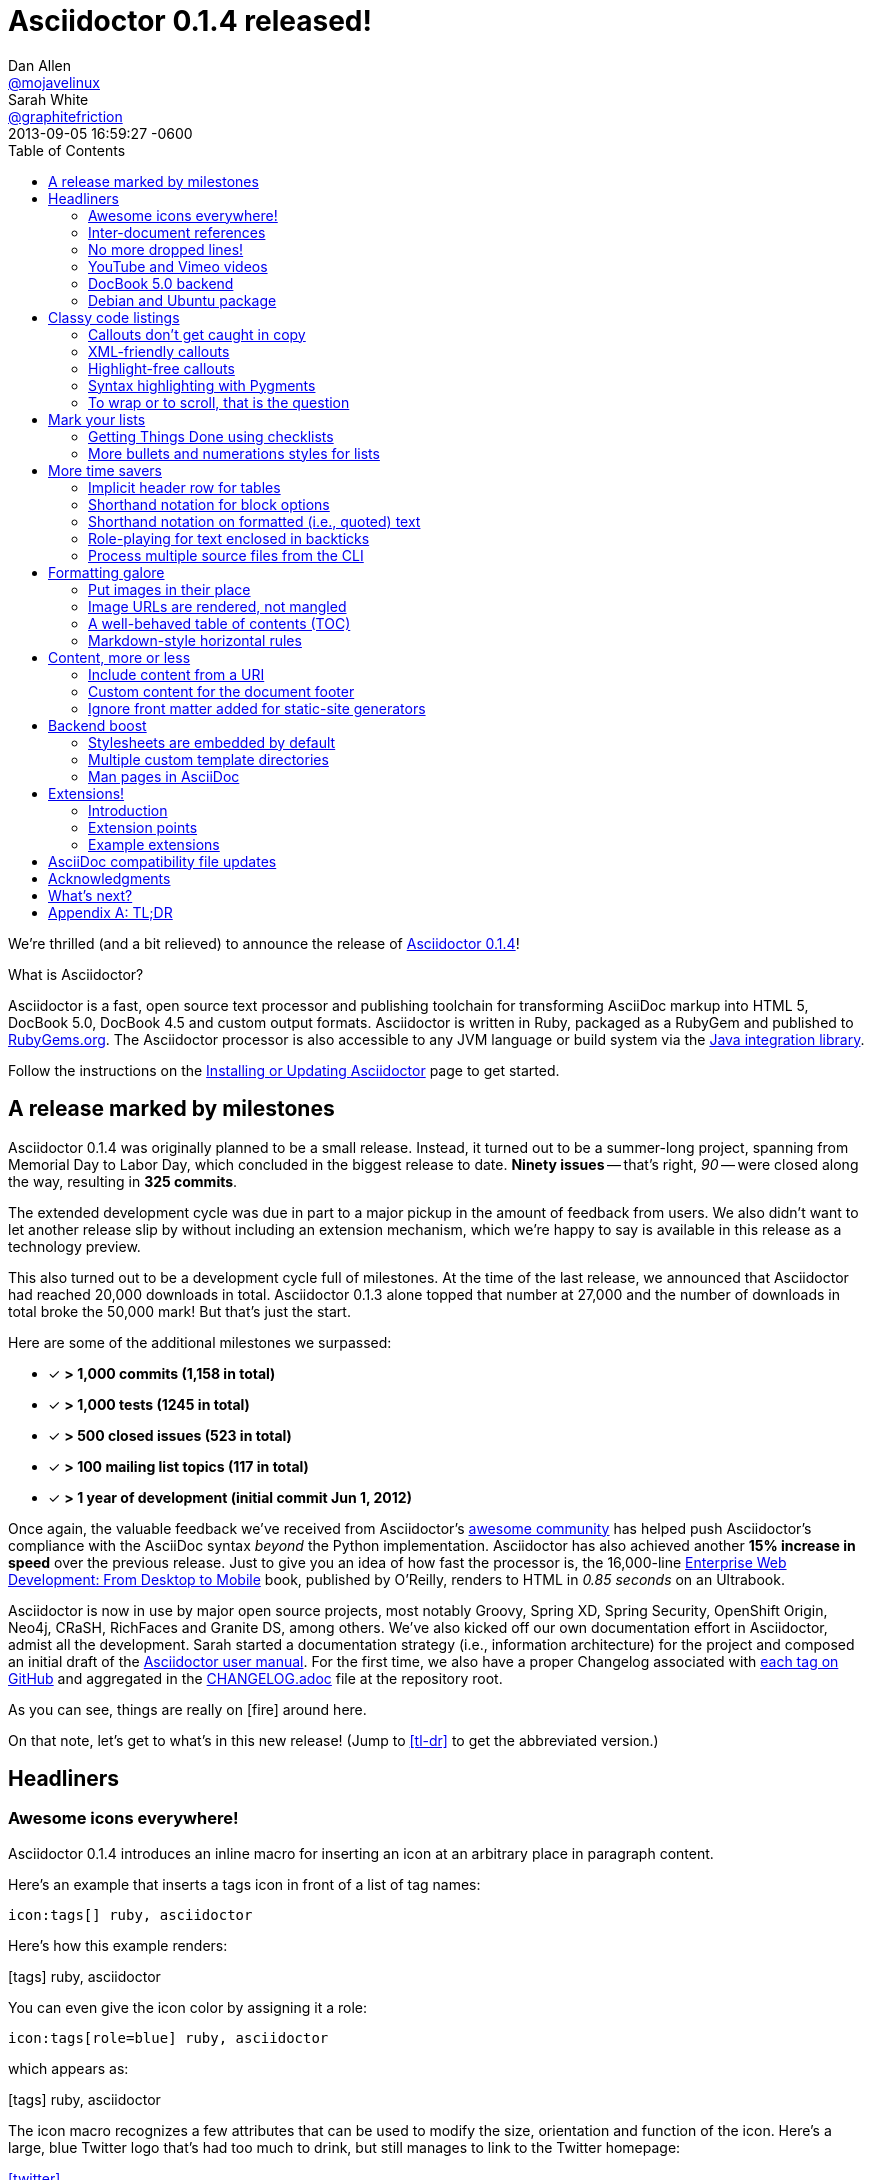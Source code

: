 = Asciidoctor 0.1.4 released!
Dan Allen <https://github.com/mojavelinux[@mojavelinux]>; Sarah White <https://github.com/graphitefriction[@graphitefriction]>
2013-09-05
:revdate: 2013-09-05 16:59:27 -0600
:awestruct-tags: [release]
:linkattrs:
:language: asciidoc
:table-caption!:
:ast: &ast;
:y: icon:check-sign[role="green"]
:n:
// refs
:changelog-ref: https://raw.githubusercontent.com/asciidoctor/asciidoctor/master/CHANGELOG.adoc
:gem-ref: http://rubygems.org/gems/asciidoctor
:gh-ref: https://github.com
:install-ref: link:/docs/install-toolchain/#installing-the-asciidoctor-rubygem
:issue-ref: https://github.com/asciidoctor/asciidoctor/issues
:java-int-ref: link:/docs/install-and-use-asciidoctor-java-integration
:usermanual-ref: http://asciidoctor.org/docs/user-manual
:releases-ref: https://github.com/asciidoctor/asciidoctor/releases
ifdef::awestruct[]
:toc: macro
endif::awestruct[]
ifndef::awestruct[]
:toc: left
:idprefix:
:idseparator: -
:sectanchors:
:icons: font
endif::awestruct[]

We're thrilled (and a bit relieved) to announce the release of {gem-ref}[Asciidoctor 0.1.4]!

.What is Asciidoctor?
****
Asciidoctor is a fast, open source text processor and publishing toolchain for transforming AsciiDoc markup into HTML 5, DocBook 5.0, DocBook 4.5 and custom output formats.
Asciidoctor is written in Ruby, packaged as a RubyGem and published to {gem-ref}[RubyGems.org].
The Asciidoctor processor is also accessible to any JVM language or build system via the {java-int-ref}[Java integration library].

Follow the instructions on the {install-ref}[Installing or Updating Asciidoctor] page to get started.
****

== A release marked by milestones

Asciidoctor 0.1.4 was originally planned to be a small release.
Instead, it turned out to be a summer-long project, spanning from Memorial Day to Labor Day, which concluded in the biggest release to date.
*Ninety issues* -- that's right, _90_ -- were closed along the way, resulting in *325 commits*.

The extended development cycle was due in part to a major pickup in the amount of feedback from users.
We also didn't want to let another release slip by without including an extension mechanism, which we're happy to say is available in this release as a technology preview.

This also turned out to be a development cycle full of milestones.
At the time of the last release, we announced that Asciidoctor had reached 20,000 downloads in total.
Asciidoctor 0.1.3 alone topped that number at 27,000 and the number of downloads in total broke the 50,000 mark!
But that's just the start.

Here are some of the additional milestones we surpassed:

[.green]
* [x] *> 1,000 commits (1,158 in total)*
* [x] *> 1,000 tests (1245 in total)*
* [x] *> 500 closed issues (523 in total)*
* [x] *> 100 mailing list topics (117 in total)*
* [x] *> 1 year of development (initial commit Jun 1, 2012)*

Once again, the valuable feedback we've received from Asciidoctor's <<acknowledgments,awesome community>> has helped push Asciidoctor's compliance with the AsciiDoc syntax _beyond_ the Python implementation.
Asciidoctor has also achieved another *15% increase in speed* over the previous release.
Just to give you an idea of how fast the processor is, the 16,000-line http://enterprisewebbook.com[Enterprise Web Development: From Desktop to Mobile, window="_blank"] book, published by O'Reilly, renders to HTML in __0.85 seconds__ on an Ultrabook.

Asciidoctor is now in use by major open source projects, most notably Groovy, Spring XD, Spring Security, OpenShift Origin, Neo4j, CRaSH, RichFaces and Granite DS, among others.
We've also kicked off our own documentation effort in Asciidoctor, admist all the development.
Sarah started a documentation strategy (i.e., information architecture) for the project and composed an initial draft of the {usermanual-ref}[Asciidoctor user manual].
For the first time, we also have a proper Changelog associated with {releases-ref}[each tag on GitHub] and aggregated in the {changelog-ref}[CHANGELOG.adoc] file at the repository root.

As you can see, things are really on icon:fire[role=red] around here.

On that note, let's get to what's in this new release!
(Jump to <<tl-dr>> to get the abbreviated version.)

toc::[levels=1]

== Headliners

=== Awesome icons everywhere!

Asciidoctor 0.1.4 introduces an inline macro for inserting an icon at an arbitrary place in paragraph content.

Here's an example that inserts a tags icon in front of a list of tag names:

```
icon:tags[] ruby, asciidoctor
```

Here's how this example renders:

icon:tags[] ruby, asciidoctor

You can even give the icon color by assigning it a role:

```
icon:tags[role=blue] ruby, asciidoctor
```

which appears as:

icon:tags[role=blue] ruby, asciidoctor

The icon macro recognizes a few attributes that can be used to modify the size, orientation and function of the icon.
Here's a large, blue Twitter logo that's had too much to drink, but still manages to link to the Twitter homepage:

icon:twitter[4x, flip=vertical, link=http://twitter.com]

created from:

```
icon:twitter[4x, flip=vertical, link=http://twitter.com]
```

At the moment, the name of the icon is resolved from the http://fortawesome.github.io/Font-Awesome[Font Awesome] icon set.
You can see the possible icon name options on the http://fortawesome.github.io/Font-Awesome/icons[icons page].
Support for other icon sets is being discussed in issue {issue-ref}/539[#539].

If you aren't using the font-based icons, Asciidoctor looks for the images on disk in the +iconsdir+ directory.

_Resolves issue {issue-ref}/529[#529]._

Additional improvements::

* Asciidoctor now uses Font Awesome 3.2.1 (loaded from cdnjs.com) ({issue-ref}/451/[#451])

=== Inter-document references

In AsciiDoc, the xref inline macro is used to create a cross-reference (i.e., link) from one section to another.
Asciidoctor 0.1.4 extends this functionality by allowing a link to be made to a section in another AsciiDoc document.
This eliminates the need to use direct links between documents (e.g., HTML links) that couple the document to a single backend.
The cross-reference also captures the intent to establish a reference between related documents.

Here's how an xref is normally defined in AsciiDoc:

```
Refer to <<section-b>> for more information.
```

This xref creates a link to a section with the id _section-b_.

Let's assume the xref is defined in the document [file]_document-a.adoc_.
If the target section is in a separate document, [file]_document-b.adoc_, the author may be tempted to write:

```
Refer to link:document-b.html#section-b[Section B] for more information.
```

However, this link is coupled to HTML output.
What's worse, if [file]_document-b.adoc_ is included in the same master as [file]_document-a.adoc_, then the link will refer to a document that doesn't even exist!

These problems can be alleviated by using an inter-document xref:

```
Refer to <<document-b.adoc#section-b,Section B>> for more information.

See you when you get back from <<document-b#section-b,Section B>>!
```

The id of the target is now placed behind a hash symbol (+#+).
Preceding the hash is the name of the reference document (the file extension is optional).
We also assigned a label to the reference since Asciidoctor cannot (yet) resolve the section title in a separate document.

When Asciidoctor generates the link for this xref, it first checks to see if [file]_document-b.adoc_ is included in the same master as [file]_document-a.doc_.
If not, it will generate a link to [file]_document-b.html_, intelligently substituting the original file extension with the file extension of the output file.

```html
<a href="document-b.html#section-b">Section B</a>
```

If [file]_document-b.adoc_ is included in the same master as [file]_document-a.doc_, then the document will be dropped in the link target and look like the output of a normal xref:

```html
<a href="#section-b">Section B</a>
```

Now you can create inter-document references without the headache.

_Resolves issue {issue-ref}/417[#417]._

=== No more dropped lines!

By default, the original AsciiDoc processor drops the entire line if it contains a reference to a missing attribute (e.g., +\{bogus}+).
This "feature" was added to the Python implementation for use in creating custom backends, which are written using the AsciiDoc syntax.

This behavior is not needed in Asciidoctor since its templates are composed in a dedicated template language (e.g., ERB, Haml, Slim, etc).
But the main issue with this behavior is that it's frustrating to the author, editor or reader.
To them, it's not immediately apparent when a line goes missing.
Discovering its absence often requires a full (and tedious) read-through of the document or section.

Asciidoctor 0.1.4 introduces two attributes to alleviate this inconvenience: +attribute-missing+ and +attribute-undefined+.

==== attribute-missing

The attribute +attribute-missing+ controls how missing references are handled.
By default, missing references are left intact so it's clear to the author when one hasn't been satisfied since, likely, the intent is for it to be replaced.

This attribute has three possible values:

+skip+:: leave the reference in place (default setting)
+drop+:: drop the reference, but not the line
+drop-line+:: drop the line on which the reference occurs (compliant behavior)

Consider the following line of AsciiDoc:

```
Hello, {name}!
```

Here's how the line is handled in each case, assuming the +name+ attribute is not defined:

[horizontal]
+skip+:: Hello, \{name}!
+drop+:: Hello, !
+drop-line+:: {empty}

==== attribute-undefined

The attribute +attribute-undefined+ controls how expressions that undefine an attribute are handled (e.g., `{set:name!}`).
By default, the line is dropped since the expression is a statement, not content.
It's reasonable to stick with the compliant behavior in this case since such an expression is not intended to produce content.

TIP: We recommend putting any statement that undefines an attribute on a line by itself.

_Resolves issue {issue-ref}/523[#523]._

=== YouTube and Vimeo videos

The +video::[]+ macro now supports videos from external video hosting services like YouTube and Vimeo.
To use this feature, put the video ID in the macro target and the name of the hosting service in the first positional attribute.
Asciidoctor will put the two together and generate the correct embed code to insert the video in the HTML output.

Here's an example that embeds a YouTube video:

```
video::rPQoq7ThGAU[youtube, 640, 360]
```

and one that embeds a Vimeo video:

```
video::67480300[vimeo, 400, 300]
```

You can control the video settings using additional attributes and options on the macro.
For instance, you can offset the start time of playback using the +start+ attribute and enable autoplay using the +autoplay+ option.

```
video::rPQoq7ThGAU[youtube, 640, 360, start=60, options=autoplay]
```

_Resolves issue {issue-ref}/587[#587]._

=== DocBook 5.0 backend

In addition to DocBook 4.5, Asciidoctor 0.1.4 can produce DocBook 5.0 output, which is handled by the +docbook5+ backend.

The output from the +docbook5+ backend only differs marginally from the +docbook45+, just enough to make it compliant with the DocBook 5.0 specification.
A summary of the differences are as follows:

* XSD declarations are used on the document root instead of a DTD
* +<info>+ elements for document info instead of +<articleinfo>+ and +<bookinfo>+
* elements that hold the author's name are wrapped in a +<personname>+ element
* the id for an element is defined using an +xml:id+ attribute
* +<link>+ is used for links instead of +<ulink>+
* the URL for a link is defined using the +xlink:href+ attribute

Refer to http://www.docbook.org/tdg5/en/html/ch01.html#introduction-whats-new[What's new in DocBook v5.0?] for more details about how DocBook 5.0 differs from DocBook 4.5.

To use the DocBook 5.0 backend, set the backend to +docbook5+, as shown in this example:

 $ asciidoctor -b docbook5 sample.adoc

Here's a sample DocBook 5.0 document generated by this backend:

```xml
<?xml version="1.0" encoding="UTF-8"?>
<article xmlns="http://docbook.org/ns/docbook"
    xmlns:xlink="http://www.w3.org/1999/xlink" version="5.0" xml:lang="en">
  <info>
    <title>Hello, AsciiDoc!</title>
    <date>2013-09-03</date>
    <author>
      <personname>
        <firstname>Doc</firstname>
        <surname>Writer</surname>
      </personname>
      <email>doc@example.com</email>
    </author>
    <authorinitials>DW</authorinitials>
  </info>
  <simpara>
    An introduction to <link xlink:href="http://asciidoc.org">AsciiDoc</link>.
  </simpara>
  <section xml:id="_first_section">
    <title>First Section</title>
    <itemizedlist>
      <listitem>
        <simpara>item 1</simpara>
      </listitem>
      <listitem>
        <simpara>item 2</simpara>
      </listitem>
    </itemizedlist>
  </section>
</article>
```

_Resolves issue {issue-ref}/411[#411]._

Additional improvements::

* The +xmlns+ attribute is now added to the root DocBook element by default.
Set the attribute +noxmlns+ to disable this feature.

=== Debian and Ubuntu package

Joining the Fedora package, Asciidoctor is now packaged for Debian and Ubuntu thanks to {gh-ref}/avtobiff[Per Andersson]!
'nuff said!

You can install Asciidoctor on Debian or Ubuntu using:

 $ sudo apt-get install asciidoctor

NOTE: Currently, packages are only available for Asciidoctor 0.1.3.
Updated packages for Asciidoctor 0.1.4 should become available within a few weeks following this release.

_Resolves issue {issue-ref}/216[#216]._

== Classy code listings

We know code is important to you.
It's important to us too.
That's why we made some sweet refinements to code listings in this release.

=== Callouts don't get caught in copy

Previously, when a reader selected and copied source code containing callouts from an HTML page generated by Asciidoctor, the callout numbers would get caught up in the copy.
Those extra characters can cause compile or runtime errors at the spot where the reader pastes the code.
Readers shouldn't be surprised in this way or have to understand why extra characters end up in the clipboard.
*Copy and paste should just work.*

In this release, we used some CSS ninja moves to prevent the callouts from getting caught up in the copy.
No matter how hard the reader tries, those callouts just won't get selected.
(The same is true for line numbers as well).

On the other side of the coin, you don't want the callout annotations to mess up your code either.
We can't play fancy CSS games in raw source code, but we can leverage line comments!
You can now tuck your callouts neatly behind line comments.
Asciidoctor will recognize the line comment characters in front of a callout number--optionally offset by a space--and remove them when rendering the document.

Here are the line comments that are supported:

```
----
line of code  // \<1>
line of code   # \<2>
line of code  ;; \<3>
----
<1> A callout behind a line comment for JavaScript, Java, and C-style languages.
<2> A callout behind a line comment for Ruby, Python, Perl, etc.
<3> A callout behind a line comment for Clojure and Lisp-style languages.
```

Here's how the commented callouts look when rendered:

----
line of code  // <1>
line of code  # <2>
line of code  ;; <3>
----
<1> A callout behind a line comment for JavaScript, Java, and C-style languages.
<2> A callout behind a line comment for Ruby, Python, Perl, etc.
<3> A callout behind a line comment for Clojure and Lisp-style languages.

Notice the line comment characters are gone!
Now select the lines.
As you can see, the callouts are left behind.

We want callouts to be an aid, not a pain.

WARNING: Asciidoctor requires that callouts be placed at the end of the line.

_Resolves issue {issue-ref}/478[#478]._

Speaking of pain, what about callouts in XML?
Read on to find out.

=== XML-friendly callouts

XML doesn't have line comments, so our ``tuck the callout behind a line comment'' trick doesn't work here.
We played around with the syntax and came up with something we think works and looks pretty clean.
We just stretched out the angled brackets around the callout number and turned it into an XML comment:

`<1>` => `<!--1-->`

Here's how the XML-friendly callout appears in a listing:

```
[source,xml]
----
<section>
  <title>Section Title</title>  \<!--1-->
</section>
----
<1> The section title is required.
```

Here's how the callout looks when rendered:

[source,xml]
----
<section>
  <title>Section Title</title>  <!--1-->
</section>
----
<1> The section title is required.

Again, notice the comment is gone and the callout number cannot be selected.

TIP: This syntax also works for callouts in HTML listings.

_Resolves issue {issue-ref}/582[#582]._

A macro definition for XML-friendly callouts is included in the AsciiDoc compatibility file so they can be recognized by the +asciidoc+ command as well.

Thanks to these enhancements, both the reader and developer can copy and paste source code containing callouts without having to worry about error-causing hitchhikers.
But, our tricks with callouts aren't over quite yet.

=== Highlight-free callouts

We had reports that callouts weren't getting replaced in some cases when using the CodeRay source highlighter (e.g., +source-highlighter=coderay+).

It turns out, the problem is that the very presence of callouts in the code, whether behind line comments or not, causes them to get caught in the highlighting and mangled.
The trick here is to pull the callouts out of the source code before highlighting, then restore them afterward.
That way, the source highlighter never sees them, and we can be sure that they end up where they're supposed to be, unmangled.

There's nothing you need to change to take advantage of this improvement.
This feature works when using CodeRay or Pygments (i.e., the "server-side" source highlighters).

_Resolves issue {issue-ref}/534[#534]._

""
Wait, did you say Pygments?
""

That's right.
Asciidoctor can use Pygments to highlight source code!

=== Syntax highlighting with Pygments

The most popular source code highlighter in the AsciiDoc world--perhaps the whole world--is http://pygments.org[Pygments].
Until now, Asciidoctor only integrated with CodeRay for "server-side" source highlighting, mostly because it's also written in Ruby.

Thanks to the awesome folks at GitHub, Pygments has a nice Ruby wrapper library named https://github.com/tmm1/pygments.rb[pygments.rb] that makes integrating with it a cinch.

In order to use Pygments with Asciidoctor, you need to install Pygments (and Python, if you don't have it yet).
Run something like:

 $ "`\which apt-get || \which yum || \which brew`" install python-pygments

You then need to install the pygments.rb RubyGem.

 $ gem install pygments.rb

To activate Pygments in Asciidoctor, assign the value +pygments+ to the +source-highlighter+ attribute in your document's header.

```
:source-highlighter: pygments
```

Voila!
Your code now has ``pygments''.

[comment, Sarah]
> We may also need to ship a default stylesheet to be embedded or copied to the output directory.
Was this done?

[comment.reply, Dan]
yes, we use the one from Pygments.
I did some tweaking to get it looking reasonable by default, but the other themes choices for Pygments are as ugly as sin, so eventually we'll want to provide our own.

_Resolves issue {issue-ref}/538[#538]._

Additional improvements::

* The default CodeRay theme has been updated so it matches better with the default Asciidoctor styles.
* Syntax highlighting is no longer disabled if the +subs+ attribute is used on a source listing (as long as _specialcharacters_ is in the subs list).

=== To wrap or to scroll, that is the question

Previously, the Asciidoctor stylesheet was configured to prevent line wrapping (e.g., +white-space: pre-wrap; word-wrap: normal+) in listing and literal blocks.
This behavior isn't always desirable because it causes the browser window to scroll if the content overflows the width of the page.
For many, this horizontal scrolling is considered a greater readability problem than line wrapping.

Since there are two camps on how to handle overflow text, neither choice would please both audiences.
For that reason, we've made this behavior configurable in Asciidoctor 0.1.4.

The default Asciidoctor stylesheet now wraps long lines in listing and literal blocks by applying the CSS +white-space: pre-wrap+ and +word-wrap: break-word+.
The lines are wrapped at word boundaries, similar to how most text editors wrap lines.

There are two ways to prevent lines from wrapping so that horizontal scrolling is used instead:

* set the +nowrap+ option on the block
* unset the +prewrap+ document attribute

You can use the +nowrap+ option on literal or listing blocks to prevent lines from being wrapped in the HTML:

[source, java, options="nowrap"]
----
public class ApplicationConfigurationProvider extends HttpConfigurationProvider
{
   @Override
   public Configuration getConfiguration(ServletContext context)
   {
      return ConfigurationBuilder.begin()
               .addRule()
               .when(Direction.isInbound().and(Path.matches("/{path}")))
               .perform(Log.message(Level.INFO, "Client requested path: {path}"))
               .where("path").matches(".*");
   }
}
----

When the +nowrap+ option is used, the +nowrap+ class is added to the +<pre>+ element.
This style class changes the CSS to +white-space: pre+ and +word-wrap: normal+.

To apply the +nowrap+ option globally, unset the +prewrap+ attribute on the document.

```
:prewrap!:
```

When the +prewrap+ attribute is unset, the +nowrap+ class is added to any +<pre>+ element, even when the +nowrap+ option is absent on the block.

Now, you can use the line wrapping strategy that works best for you and your readers.

_Resolves issue {issue-ref}/303[#303]._

== Mark your lists

Lists are everywhere.
Let's put them to work.

=== Getting Things Done using checklists

List items can now be marked as complete using checklists.
If you use Asciidoctor to track the completion of tasks, get ready to start checking off those tasks!

Checklists (i.e., task lists) are unordered lists that have items marked as checked (+[*]+ or +[x]+) or unchecked (+[ ]+).
Here's an example:

.Checklist

```
- [*] checked
- [x] also checked
- [ ] not checked
-     normal list item
```

When checklists are rendered to HTML, the checkbox markup is transformed into an HTML checkbox with the appropriate checked state.
For more details, check out the checklist section in the {usermanual-ref}[user manual].

If you enable font-based icons (i.e., +-a icons=font+), the checkbox markup is rendered using a font-based icon!
Here's how that looks:

- [*] checked
- [x] also checked
- [ ] not checked
-     normal list item

Snazzy!

_Resolves issue {issue-ref}/200[#200]._

=== More bullets and numerations styles for lists

Asciidoctor 0.1.4 offers additional bullet and numbering styles for lists.
The list marker (bullet or numeration style) is set using the list's block style.

Asciidoctor now recognizes all the unordered list bullets available in HTML and DocBook.

The unordered list marker can be set using any of the following block styles:

* +square+
* +circle+
* +disc+
* +none+ or +no-bullet+ (indented, but no bullets)
* +unstyled+ (no indentation or bullets) (HTML only)
* +inline+ (as paragraph, no bullets) (HTML only)

NOTE: These styles are supported by the default Asciidoctor stylesheet.

When present, the style name is assigned to the unordered list element as follows:

For HTML:: the style name is assigned to the +class+ attribute on the +<ul>+ element.
For DocBook:: the style name is assigned to the +mark+ attribute on the +<itemizedlist>+ element.

Here's how you create an unordered list marked with square bullets:

```
[square]
* one
* two
* three
```

For ordered lists, Asciidoctor now supports the lowergreek and decimal-leading-zero numeration styles in addition to the existing options.

CAUTION: These two new styles are only supported in the HTML backend (DocBook doesn't recognize these options).

Here are a few examples showing various numeration styles as defined by the block style shown in the header row:

|===
|[arabic]{ast} |[decimal] |[loweralpha] |[lowergreek]

a|
. one
. two
. three

a|
[decimal]
. one
. two
. three

a|
[loweralpha]
. one
. two
. three

a|
[lowergreek]
. one
. two
. three
|===

{ast} Default numeration if block style is not specified

TIP: Custom numeration styles can be implemented using a custom role.
Define a new class selector (e.g., +.custom+) in your stylesheet that sets the +list-style-type+ property to the value of your choice.
Then, assign the name of that class as a role (e.g., +[.custom]+) on any list to which you want that numeration applied.

For more information about bullets and numerations, consult the {usermanual-ref}[user manual].

_Resolves issues {issue-ref}/364[#364], {issue-ref}/472[#472] and {issue-ref}/620[#620]._

Additional improvements::

* When the role shorthand (e.g., +[.custom]+) is used on an ordered list, the default numeration style is no longer dropped.

== More time savers

=== Implicit header row for tables

After adding link:/news/2013/05/31/asciidoctor-0-1-3-released/#shorthand-notation-for-setting-code-csv-code-and-code-dsv-code-table-formats[shorthand notation] in Asciidoctor 0.1.3 for specifying the table format (e.g., +,===+, +;===+), it seemed tedious to still have to use a block attribute line to enable the header row (e.g, +[options="header"]+).

It's now possible to enable the header row implicitly just by following a few conventions.
Here are the conventions introduced in Asciidoctor 0.1.4 to determine if the first row should be a header row:

. The first line of content inside the table block delimiters is not empty.
. The second line of content inside the table block delimiters is empty.
. The +options+ attribute has not been specified in the block attributes.

If all of these rules hold, the first row of the table is treated as a header row.
Building on existing conventions, if the +cols+ attribute has not been specified, the number of columns in the table is set to the number of columns in the first row (i.e., the header row).

Here's an example of a table that has an implicit header row:

```
|===
|A |B |C <1>

|A-1
|B-2
|C-3

|A-2| B-2| C-2

|A-3
|B-3
|C-3
|===
```
<1> Satisfies the convention for a header row.

Here's how it looks when rendered:

|===
|A |B |C

|A-1
|B-1
|C-1

|A-2 |B-2 |C-2

|A-3
|B-3
|C-3
|===

CAUTION: You can arrange the cells in the remaining rows however you want.
Note, however, that we're considering using a similar convention for enabling the footer in the future.
Thus, if you rely on this convention to enable the header row, it's advised that you not put all the cells in the last row on the same line unless you intend on making it the footer row.

_Resolves issue {issue-ref}/387[#387]._

=== Shorthand notation for block options

In traditional AsciiDoc syntax, block options are specified using the +options+ attribute in the block's attribute list.
Asciidoctor 0.1.4 allows options to be specified using a block shorthand notation, in which the option name is prefixed with a percent sign (+%+).

Consider the following table block with three options:

.Block options using traditional AsciiDoc syntax

```
[options="header,footer,autowidth"]
|===
|Cell A |Cell B
|===
```

Here's how the options are written using the shorthand notation (+%+):

.Block options using Asciidoctor shorthand notation

```
[%header%footer%autowidth]
|===
|Cell A |Cell B
|===
```

Let's consider the options when combined with other shorthand notations.

.Traditional AsciiDoc syntax

```
[horizontal, role="properties", options="step"]
property 1:: does stuff
property 2:: does different stuff
```

.Asciidoctor shorthand notation

```
[horizontal.properties%step]
property 1:: does stuff
property 2:: does different stuff
```

_Resolves issue {issue-ref}/481[#481]._

=== Shorthand notation on formatted (i.e., quoted) text

The shorthand notation introduced on blocks in Asciidoctor 0.1.3 can now be used on inline formatted (i.e., quoted) text as well.

Here's an example of an inline anchor and formatted text that has two roles:

.Traditional AsciiDoc syntax

```
[[free_the_world]][big goal]_free the world_
```

.Asciidoctor shorthand notation

```
[#free_the_world.big.goal]_free the world_
```

NOTE: Since quoted text doesn't have an id, the +id+ attribute is converted to an anchor that precedes the text.

In the HTML backend, this syntax becomes:

```html
<a id="free_the_world"><em class="big goal">free the world</em>
```

In the DocBook backend, it becomes:

```xml
<anchor id="free_the_world" xreflabel="free the world"/><emphasis><phrase
role="big goal">free the world</phrase></emphasis>
```

_Resolves issue {issue-ref}/517[#517]._

[comment, Sarah]
> The open question is where to put this shorthand in inline macros.
> Putting it within the square brackets already present makes the most sense, but the attribute position is not as clear cut as it was with delimited blocks.
> That may need to be addressed in a separate issue.
QUESTION: Was this issue addressed?

[comment, Dan]
yes, I proposed a solution in https://github.com/asciidoctor/asciidoctor/issues/567

Additional improvements::

* The attribute list preceding formatted text can be escaped using a backslash (e.g., `\[role]*bold*`).
In this case, the text will still be formatted, but the attribute list will be unescaped and output verbatim. ({issue-ref}/421[#421])

=== Role-playing for text enclosed in backticks

To align with other formatted (i.e., quoted) text in AsciiDoc, roles can now be assigned to text enclosed in backticks.

Given:

```
[rolename]`escaped monospace text`
```

the following HTML is produced:

```html
<code class="rolename">escaped monospace text</code>
```

Using the new shorthand notation in Asciidoctor 0.1.4, an id (i.e., anchor) can also be specified:

```
[#idname.rolename]`escaped monospace text`
```

which produces:

```html
<a id="idname"></a><code class="rolename">escaped monospace text</code> 
```
 
Keep in mind that text enclosed in backticks is not subject to other inline substitutions, but rather passed through as is.

_Resolves issue {issue-ref}/419[#419]._

=== Process multiple source files from the CLI

The Asciidoctor CLI (i.e., the +asciidoctor+ command) is no longer single-minded!
You can pass multiple source files (or a file name pattern) to the Asciidoctor CLI and it will process all the files in turn.

Let's assume there are two AsciiDoc files in your directory, [file]#a.adoc# and [file]#b.adoc#.
When you enter the following command in your terminal:

 $ asciidoctor a.adoc b.adoc

Asciidoctor will process both files, transforming [file]#a.adoc# to [file]#a.html# and [file]#b.adoc# to [file]#b.html#.

To save you some typing, you can use the glob operator (+*+) to match both files using a single argument:

 $ asciidoctor *.adoc

The shell will expand the previous command to the one you typed earlier:

 $ asciidoctor a.adoc b.adoc

You can also render all the AsciiDoc files in immediate subfolders using the double glob operator (+**+) in place of the directory name:

 $ asciidoctor **/*.adoc

To match all files in the current directory and immediate subfolders, use both glob patterns:

 $ asciidoctor *.adoc **/*.adoc

If the file name argument is quoted, the shell will not expand it:

 $ asciidoctor '*.adoc'

This time, the text +*.adoc+ gets passed directly to Asciidoctor instead of being expanded to [file]#a.adoc# and [file]#b.adoc#.
In this case, Asciidoctor handles the glob matching internally in the same way the shell does (when the file name is not in quotes)--with one exception.
Asciidoctor can match files in the current directory and subfolders at any depth using a single glob pattern:

 $ asciidoctor '**/*.adoc'

Now that's saving you some typing!

_Resolves issue {issue-ref}/227[#227]._

Additional improvements::

* The +asciidoctor+ command writes to the specified output file if the input is stdin. ({issue-ref}/500[#500]) +
+
For example, the following command writes to +output.html+ instead of to the console:

 $ echo "content" | asciidoctor -o output.html -

== Formatting galore

=== Put images in their place

Images are a great way to enhance the text, whether it's to illustrate an idea, show rather than tell, or just help the reader connect with the text.

Out of the box, images and text behave like oil and water.
Images don't like to share space with text.
They are kind of "pushy" about it.
That's why we tuned the controls in the image macros so you can get the images and the text to flow together.

There are two approaches you can take when positioning your images:

. Named attributes
. Roles

==== Positioning attributes

Asciidoctor already supports the +align+ attribute on block images to align the image within the block (e.g., left, right or center).
In this release, we added the +float+ named attribute to both the block and inline image macros.
This attribute pulls the image to one side of the page or the other and wraps block or inline content around it, respectively.

Here's an example of a floating block image.
The paragraphs or other blocks that follow the image will float up into the available space next to the image.
The image will also be positioned horizontally in the center of the image block.

.A block image pulled to the right and centered within the block

```
image::tiger.png[Tiger,200,200,float="right",align="center"]
```

Here's an example of a floating inline image.
The image will float into the upper-right corner of the paragraph text.

.An inline image pulled to the right of the paragraph text

```
image:linux.png[Linux,150,150,float="right"]
You can find Linux everywhere these days!
```

When you use the named attributes, CSS gets added inline (e.g., +style="float: left"+).
That's bad practice because it can make the page harder to style when you want to customize the theme.
It's far better to use CSS classes for these sorts of things, which map to roles in AsciiDoc terminology.

==== Positioning roles

Here are the examples from above, now configured to use roles that map to CSS classes in the default Asciidoctor stylesheet:

.Image macros using positioning roles

```
[.right.text-center]
image::tiger.png[Tiger,200,200]

image:linux.png[Linux,150,150,role="right"]
You can find Linux everywhere these days!
```

The following table lists all the roles available out of the box for positioning images.

.Roles for positioning images
[cols="1h,5*^"]
|===
|{empty} 2+|Float 3+|Align

|Role
|left
|right
|text-left
|text-right
|text-center

|Block Image
|{y}
|{y}
|{y}
|{y}
|{y}

|Inline Image
|{y}
|{y}
|{n}
|{n}
|{n}
|===

Merely setting the float direction on an image is not sufficient for proper positioning.
That's because, by default, no space is left between the image and the text.
To alleviate this problem, we've added sensible margins to images that use either the positioning named attributes or roles.

If you want to customize the image styles, perhaps to customize the margins, you can provide your own additions to the stylesheet (either by using your own stylesheet that builds on the default stylesheet or by adding the styles to a docinfo file).

==== Framing images

It's common to frame the image in a border to further offset it from the text.
You can style any block or inline image to appear as a thumbnail using the +thumb+ role (or +th+ for short), also in the default stylesheet.

NOTE: The +thumb+ role doesn't alter the dimensions of the image.
For that, you need to assign the image a height and width.

Here's a very common example for adding an image to a blog post.
The image floats to the right and is framed to make it stand out more from the text.

```
image:logo.png[role="related thumb right"] Here's text that will wrap around the image to the left.
```

Notice we added the +related+ role to the image.
This role isn't technically required, but it gives the image semantic meaning.

==== Controlling the float

When you start floating images, you may discover that too much content is floating around the image.
What you need is a way to clear the float.
That is provided using another role, +float-group+.

Let's assume that we've floated two images so that they are positioned next to each other and we want the next paragraph to appear below them.

```
[.left]
.Image A
image::a.png[A,240,180]

[.left]
.Image B
image::b.png[B,240,180,title="Image B"]

Text below images.
```

When this example is rendered and viewed a browser, the paragraph text appears to the right of the images.
To fix this behavior, you just need to "group" the images together in a block with self-contained floats.
Here's how it's done:

```
[.float-group]
--
[.left]
.Image A
image::a.png[A,240,180]

[.left]
.Image B
image::b.png[B,240,180]
--

Text below images.
```

This time, the text will appear below the images where we want it.

_Resolves issue {issue-ref}/460[#460]._

[comment, Dan]
NOTE: AsciiDoc does not allow positional and named attributes to be mixed in macros; it's either one or the other; the only exception is the "alt" attribute, which is hard-coded in AsciiDoc to be read from first-positional attribute

=== Image URLs are rendered, not mangled

AsciiDoc couldn't decide if it wanted to support remote images (i.e., images with a URL target) or not.
While you've always been able to use a URL for block images, both AsciiDoc and Asciidoctor were ignoring inline images with a URL target.

Even the block images would fall apart in AsciiDoc if you defined the +imagesdir+ attribute to set the location of your local images.
AsciiDoc was mangling the image URL in this case by blindly prefixing the URL with this path.
Doh!

Things were messy.
They aren't anymore.
You can now reference images served from any URL (e.g., your blog, an image hosting service, your docs server, etc.) and never have to worry about downloading the images and putting them somewhere locally.
Asciidoctor gets it right.
We've also updated the AsciiDoc compatibility file so that AsciiDoc gets it right too.

Here are a few examples of images that have a URL target:

.Block image with a URL target

```
imagesdir: ./images

image::http://inkscape.org/doc/examples/tux.svg[Tux,250,350]
```

.Inline image with a URL target

```
imagesdir: ./images

You can find image:http://inkscape.org/doc/examples/tux.svg[Linux,25,35] everywhere these days.
```

NOTE: The value of +imagesdir+ is ignored when the image target is a URI.

If you want to avoid typing the URL prefix for every image, and all the images are located on the same server, you can use the +imagesdir+ attribute to set the base URL:

.Using a URL as the base URL for images

```
:imagesdir: http://inkscape.org/doc/examples

image::tux.svg[Tux,250,350]
```

This time, the +imagesdir+ _is_ used since the image target is not a URL (the +imagesdir+ just happens to be one).

_Resolves issue {issue-ref}/470[#470]._

[comment, Dan]
There's an open question pending at the end of this issue about adding an imagesurl attribute

Additional improvements::

* Footnotes containing URLs are now parsed correctly and formatted properly when output to HTML. ({issue-ref}/506[#506])

=== A well-behaved table of contents (TOC)

The TOC in the +html5+ backend is now rendered as an unordered list instead of an ordered list.
This change was made since the automatic numbering of an ordered list isn't consistent with the numbering strategy in AsciiDoc and therefore is semantically incorrect.
This also eliminates the "double numbering of sections" problem that was occurring when the default stylesheet was absent.
Additionally, the +type="none"+ list attribute work-around can be dropped.

_Resolves issue {issue-ref}/461[#461]._

Asciidoctor now correctly numbers sections in cases when numbering is disabled for a portion of the document.
Previously, Asciidoctor would increment the section number counter in regions of the document where section numbering was disabled.
This resulted in section numbers being skipped.
Asciidoctor now freezes the counter where numbering is suppressed to prevent gaps in the numbering.

Asciidoctor was also preventing section numbering from being turned off if the document started with section numbering on.
Now, if the +-a numbered+ option is passed to Asciidoctor, it will still honor +:numbered!:+ directives in the flow of the document.

In short, section numbering now works the way it should.

_Resolves issue {issue-ref}/341[#341]._

Additional improvements::

* +toc+ and +numbered+ attributes are enabled by default in the DocBook backend. ({issue-ref}/540[#540])
* The TOC can be positioned to the right by assigning the value +right+ to the +toc-position+, +toc+ or +toc2+ attribute. ({issue-ref}/467[#467], {issue-ref}/618[#618])
* The preamble +toc+ has been updated with a panel-like styling in the default Asciidoctor stylesheet (as seen on asciidoctor.org). ({issue-ref}/507[#507])

[comment, Sarah]
TODO: Add support for toc position top and bottom in the future.

=== Markdown-style horizontal rules

Asciidoctor continues to expand support for (reasonable) Markdown syntax by recognizing Markdown horizontal rules.
The motivation here is to ease migration (both of the content and the mind).

To avoid conflicts with the syntax of AsciiDoc block delimiters, only 3 repeating characters (+-+ or +*+) are recognized.
As with Markdown, whitespace between the characters is optional.

.Recognized Markdown horizontal rule syntax

```
---

- - -

***

* * *
```

A macro definition for the Markdown horizontal rules is included in the AsciiDoc compatibility file so they can be recognized by the +asciidoc+ command as well.

_Resolves issue {issue-ref}/455[#455]._

== Content, more or less

=== Include content from a URI

The +include+ directive can now include content directly from a URI.

Here's an example that demonstrates how to include AsciiDoc content:

```
:asciidoctor-source: https://raw.githubusercontent.com/asciidoctor/asciidoctor/master

\include::{asciidoctor-source}/README.adoc[]
```

Here's another example showing how to include specific lines of a source file:

```
:asciidoctor-source: https://raw.githubusercontent.com/asciidoctor/asciidoctor/master

[source,ruby]
----
\include::{asciidoctor-source}/lib/asciidoctor/helpers.rb[lines=10..30]
----
```

Since this is a potentially dangerous feature, it's disabled if the safe mode is SECURE or greater.
Assuming the safe mode is less than SECURE, you must also set the +allow-uri-read+ attribute to permit Asciidoctor to read content from a URI.

Reading content from a URI is obviously much slower than reading it from a local file.
Asciidoctor provides a way for the content read from a URI to be cached, which is highly recommended.

To enable the built-in cache, you must:

* install the open-uri-cached gem
* set the +cache-uri+ attribute

When these two conditions are satisfied, Asciidoctor will cache content read from a URI according the to http://www.w3.org/Protocols/rfc2616/rfc2616-sec13.html[HTTP caching recommendations].

_Resolves issue {issue-ref}/445[#445]._

Additional improvements::

* The +include+ directive now resolves files relative to the current document instead of the root document.
This applies to +include+ directives used inside a file which itself has been included. ({issue-ref}/572[#572])

=== Custom content for the document footer

AsciiDoc allows you to include custom content in the header of the output document (HTML or DocBook) by supplying docinfo files.
In Asciidoctor 0.1.4, docinfo files can be used to add custom content to the footer as well.

Footer docinfo files are differentiated from header docinfo files by adding +-footer+ to the file name.
In the HTML output, the footer content is inserted inside the footer div (i.e., +<div id="footer">+).
In the DocBook output, the footer content is inserted immediately before the ending +</article>+ or +</book>+ element.

.docinfo
If you want to add content to the footer of a specific document, put the content in the file +<docname>-footer.html+ (for HTML output) or +<docname>-footer.xml+ (for DocBook output), where +<docname>+ is the name of the document without the AsciiDoc extension.
Then, set the attribute +docinfo+ in the AsciiDoc source document to enable the feature.

.docinfo1
If you want to add content to the footer of all documents in the same directory, put the content in the file +docinfo-footer.html+ (for HTML output) or +docinfo-footer.xml+ (for DocBook output).
Then, set the attribute +docinfo1+ in the AsciiDoc source document to enable the feature.

.docinfo2
If you want the document to look for either docinfo file, set the attribute +docinfo2+ in the AsciiDoc source document.

_Resolves issue {issue-ref}/486[#486]._

Additional enhancements::

* Attributes are substituted in the content of docinfo files (both header and footer). ({issue-ref}/403[#403])
* The "Last updated" line in the footer can be disabled by unassigning the attribute +last-update-label+ ({issue-ref}/407[#407])

=== Ignore front matter added for static-site generators

Many static site generators (i.e., Jekyll, Middleman, Awestruct) rely on "front matter" added to the top of the document to determine how to render the content.
Front matter typically starts on the first line of a file and is bounded by block delimiters (e.g., +---+).

Here's an example of a document that contains front matter:

```
--- <1>
layout: default <2>
--- <1>
= Document Title

content
```
<1> Front matter delimiters
<2> Front matter data

The static site generator removes these lines before passing the document to the Asciidoctor processor to be rendered.
Outside of the generator, however, these extra lines confuse the AsciiDoc processor.

If the +skip-front-matter+ attribute is set, Asciidoctor 0.1.4 will recognize the front matter and consume it before parsing the document.
Asciidoctor stores the content it removes in the +front-matter+ attribute to make it available for integrations.
Asciidoctor also removes front matter when reading include files.

TIP: Awestruct can get the information it needs directly from AsciiDoc attributes defined in the document header, eliminating the need to worry about front matter at all.

_Resolves issue {issue-ref}/502[#502]._

== Backend boost

=== Stylesheets are embedded by default

In earlier versions of Asciidoctor, we linked to the stylesheet in the HTML output by default rather than embedding it--the reverse of how AsciiDoc works.
The reason we did it this way was to keep the HTML output document lightweight.
What we found is that new users often don't discover the default stylesheet and get confused when certain features, which rely on CSS, don't work.

We'd rather have Asciidoctor ``just work'' out of the box.
It's a better experience for new users and we get to spend less time repeatedly answering the same forum post. icon:smile[alt=":)"]

That's why in Asciidoctor 0.1.4 (and going forward), stylesheets are embedded in the HTML output by default (i.e., +linkcss+ is not set).
If no stylesheet is specified, then it's the default stylesheet that gets embedded.
New users no longer have to fiddle with the +linkcss+ or +copycss+ attributes.

As it turns out, there's another benefit to switching this default.
We no longer have to rely on the +copycss+ attribute at all.
Now, if the +linkcss+ attribute is set, stylesheets are copied to the +stylesdir+ (inside the output directory) so the HTML document can find them.
If you're using the default stylesheet, you'll see [file]_asciidoctor.css_ appear in this directory.
To disable this behavior, just unset the +copycss+ attribute (i.e., +copycss!+).

CAUTION: Asciidoctor does not yet copy a user-specified stylesheet when the +linkcss+ stylesheet is set.

_Resolves issue {issue-ref}/428[#428]._

==== Auxiliary stylesheets

Asciidoctor will also embed the stylesheet that provides the theme for either the CodeRay or Pygments syntax highlighter by default.

.For CodeRay
If the +source-highlighter+ attribute is +coderay+ and the +coderay-css+ attribute is +class+, the CodeRay stylesheet is:

* _embedded_ if +linkcss+ is not set (default behavior)
* _copied_ to the file [file]_asciidoctor-coderay.css_ inside the +stylesdir+ folder within the output directory if +linkcss+ is set

.For Pygments
If the +source-highlighter+ attribute is +pygments+ and the +pygments-css+ attribute is +class+, the Pygments stylesheet is:

* _embedded_ if +linkcss+ is not set (default behavior)
* _copied_ to the file [file]_asciidoctor-pygments.css_ inside the +stylesdir+ folder within the output directory if +linkcss+ is set

_Resolves issue {issue-ref}/381[#381]._

=== Multiple custom template directories

Custom templates can now be stored in multiple directories.
That means you can build on an existing backend by copying just the templates you want to modify.
Then, simply pass both the directory holding the original templates and the directory containing your customized templates when you invoke Asciidoctor.

In the CLI, multiple template directories are specified by using the +-T+ option multiple times.

 $ asciidoctor -T /path/to/original/templates -T /path/to/modified/templates sample.adoc

In the API, multiple template directories are specified by passing an array to the +template_dirs+ option:

```ruby
Asciidoctor.render_file 'sample.adoc', :safe => :safe, :in_place => true,
    :template_dirs => ['/path/to/original/templates', '/path/to/modified/templates']
```

Hack away!

_Resolves issue {issue-ref}/437[#437]._

Additional improvements::

* The template engine option in the API (i.e., +:template_engine+) is now mapped as the +--template-engine+ (long) or +-E+ (short) option in the CLI.
This option is used for resolving the location of backend templates relative to path specified using the +--template-dir+ (long) or +-T+ (short) option. ({issue-ref}/406[#406])
* Backend templates are now cached so that they are not reloaded each time Asciidoctor is invoked in the same Ruby process.
By default, Asciidoctor uses an internal cache, though a custom cache can be passed to the API using the option +:template_cache+. ({issue-ref}/438[#438])

[comment, Sarah]
--
> The template_dir option in the API should accommodate an array of strings in addition to a string value.

1. Does the template engine stuff need to be included?

> NOTE: When multiple template directories are specified, the +template_engine+ option no longer applies (mutually exclusive). 

> As it turns out, we don't have to forbid the use of template_engine when using multiple template directories.
> Asciidoctor will just look for a folder matching the template engine in each template directory (the same logic that's applied when only one template directory is provided).

2. Does the information Alex provided need to be included in documentation somewhere and/or in this changelog?

> @lordofthejars Note that this is a change to the options.
> Asciidoctor first looks for :template_dir and, if present, wraps it in an array and assigns it to :template_dirs.
> If :template_dir is absent, Asciidoctor then looks for template_dirs and expects it to be an Array.
> The best approach in the fluent API is to allow templateDir to be specified multiple times, and also add a templateDirs method which appends to that running list.
> Then, just pass the :template_dirs to Asciidoctor.
--

[comment, Dan]
I think we can leave out this information as it's a design discussion.

=== Man pages in AsciiDoc

One of the most interesting uses of AsciiDoc is for creating man pages (short for manual pages) for Unix and Unix-like operating systems.
A man page conforms to a special document structure.
That structure is recognized by AsciiDoc, and now Asciidoctor, when the +doctype+ attribute is set to +manpage+.

When reading an AsciiDoc document using the +manpage+ doctype, Asciidoctor parses the following man page metadata:

* mantitle
* manvolnum
* manname
* manpurpose

The +mantitle+ and +manvolum+ are captured from the document title.
The +manname+ and +manpurpose+ are taken from the first section of the document, which must be a level 1 section and have content in the format +<manname> - <manpurpose>+.

Here's an example of a man page written in AsciiDoc:

```
= asciidoctor(1)
:doctype: manpage

== NAME
asciidoctor - converts AsciiDoc source files...

== SYNOPSIS
*asciidoctor* ['OPTION']... 'FILE'...
```

From this document, Asciidoctor extracts the following man page-related attributes:

[horizontal]
mantitle:: asciidoctor
manvolnum:: 1
manname:: asciidoctor
manpurpose:: converts AsciiDoc source files...

Refer to https://raw.githubusercontent.com/asciidoctor/asciidoctor/master/man/asciidoctor.adoc[the AsciiDoc source of the Asciidoctor man page] to see a complete example.
The man pages for git are also produced from AsciiDoc documents, so you can use those as another example to follow.

_Resolves issue {issue-ref}/488[#488]._

Additional improvements::

* Asciidoctor produces the same output as AsciiDoc when rendering a man page to HTML using the +html5+ backend. ({issue-ref}/489[#489])
* The https://github.com/asciidoctor/asciidoctor-backends[Asciidoctor Backends repository] hosts an early draft of a https://github.com/asciidoctor/asciidoctor-backends/tree/master/erb/manpage[manpage backend], which is now used to generate the man page for Asciidoctor.

== Extensions!

Ever since I started working on Asciidoctor, I've been eagerly awaiting the chance to work on the extensions API.
_That time has come._
I'm excited to say that extensions are available as a technology preview in Asciidoctor 0.1.4.

.Technology Preview
[WARNING]
====
The extension API should be considered *experimental* and *subject to change*.
This technology preview is intended for developers interested in playing around with it and helping to mature the design.

If you need the capabilities that extensions provide now, don't be afraid to jump on board.
Just keep in mind that you may need to rework parts of your extensions when you upgrade Asciidoctor.
====

=== Introduction

The reason I've been looking forward to bringing extensions to Asciidoctor is because they've already proven to be central to the success of AsciiDoc and the Python implementation.
Despite the success they've enjoyed, there's still _plenty_ of room for improvement.

Extensions in AsciiDoc (technically called filters) have a number of problems:

* they are challenging to write because they work at such a low-level (read as: nasty regular expressions)
* they are fragile since they rely on system commands to do anything significant
* they are hard to distribute due to the lack of integration with a formal distribution system

The goal for Asciidoctor has always been to allow extensions to be written using the full power of a programming language (whether it be Ruby, Java, Groovy or JavaScript), similar to what we've done with the backend (rendering) mechanism.
That way, you don't have to shave yaks to get the functionality you want, and you can distribute the extension using defacto-standard packaging mechanisms (like RubyGems or JARs).

=== Extension points

Here are the extension points that are available in Asciidoctor 0.1.4.

Preprocessor::
  Processes the raw source lines before they are passed to the parser.

Treeprocessor::
  Processes the [class]#Asciidoctor::Document# (AST) once parsing is complete.

Postprocessor::
  Processes the output after the document has been rendered, but before it's written to disk.

Block processor::
  Processes a block of content marked with a custom block style (i.e., `[custom]`). (similar to an AsciiDoc filter)

Block macro processor::
  Registers a custom block macro and processes it (e.g., `gist::12345[]`).

Inline macro processor::
  Registers a custom inline macro and processes it (e.g., `btn:[Save]`).

Include processor::
  Processes the `include::<filename>[]` directive.

These extensions are registered per document using a callback that feels sort of like a DSL:

```ruby
Asciidoctor::Extensions.register do |document|
  preprocessor FrontMatterPreprocessor
  treeprocessor TerminalCommandTreeprocessor
  postprocessor CustomFooterPostprocessor
  block :yell, YellBlock
  block_macro :gist, GistMacro if document.basebackend? 'html'
  inline_macro :man, ManpageMacro
end
```

You can register more than one processor of each type, though you can only have one processor per custom block or macro.
Each registered class is instantiated when the [class]#Asciidoctor::Document# is created.

NOTE: There is currently no extension point for processing a built-in block, such as a normal paragraph.
Look for that feature in a future Asciidoctor release.

For now, you need to use the Asciidoctor API (not the CLI) in order to register the extensions and invoke Asciidoctor.
Eventually, we'll be able to load extensions packaged in a RubyGem (Ruby) or JAR (Java) by scanning
the LOAD_PATH (Ruby) or classpath (Java), respectively.
We may also ship some built-in extensions that can be enabled using an attribute named +extensions+, similar to how Markdown processors work.

TIP: For those of you on the JVM, yes, you can write extensions in Java.
We've prototyped it and it works.
We're still sorting out a few technical challenges and documentation to make it completely smooth, but we'll get there.
For details, follow the discussion in issue {issue-ref}/97[#97].

_Resolves issues {issue-ref}/97[#97] and {issue-ref}/100[#100]._

I'd like to recognize the authors of the libraries I used as inspiration for Asciidoctor's extension API, most notably Middleman, Python Markdown and Kramdown.

=== Example extensions

Below are several examples of extensions and how they are registered.

==== Preprocessor example

Purpose::
  Skim off front matter from the top of the document that gets used by site generators like Jekyll and Awestruct.

.sample-with-front-matter.ad

```
---
tags: [announcement, website]
---
= Document Title

content

[subs="attributes,specialcharacters"]
.Captured front matter
....
---
{front-matter}
---
....
```

.FrontMatterPreprocessor

```ruby
require 'asciidoctor'
require 'asciidoctor/extensions'

class FrontMatterPreprocessor < Asciidoctor::Extensions::Preprocessor
  def process reader, lines
    return reader if lines.empty?
    front_matter = []
    if lines.first.chomp == '---'
      original_lines = lines.dup
      lines.shift
      while !lines.empty? && lines.first.chomp != '---'
        front_matter << lines.shift
      end

      if (first = lines.first).nil? || first.chomp != '---'
        lines = original_lines
      else
        lines.shift
        @document.attributes['front-matter'] = front_matter.join.chomp
        # advance the reader by the number of lines taken
        (front_matter.length + 2).times { reader.advance }
      end
    end
    reader
  end
end
```

.Usage

```ruby
Asciidoctor::Extensions.register do |document|
  preprocessor FrontMatterPreprocessor
end

Asciidoctor.render_file 'sample-with-front-matter.ad', :safe => :safe, :in_place => true
```

==== Treeprocessor example

Purpose::
  Detect literal blocks that contain terminal commands, strip the prompt character and style the command using CSS in such a way that the prompt character cannot be selected (as seen on help.github.com).

.sample-with-terminal-command.ad

```
 $ echo "Hello, World!"

 $ gem install asciidoctor
```

.TerminalCommandTreeprocessor

```ruby
class TerminalCommandTreeprocessor < Asciidoctor::Extensions::Treeprocessor
  def process
    process_blocks @document if @document.blocks?
  end

  def process_blocks node
    node.blocks.each_with_index do |block, i|
      if block.context == :literal && block.lines.first.start_with?('$ ')
        node.blocks[i] = convert_to_terminal_listing block
      else
        process_blocks block if block.blocks?
      end
    end
  end

  def convert_to_terminal_listing block
    attributes = block.attributes
    attributes['role'] = 'terminal'
    lines = block.lines.map do |line|
      line = block.sub_specialcharacters line.chomp
      if line.start_with? '$ '
        %(<span class="command">#{line[2..-1]}</span>)
      else
        line
      end
    end
    Asciidoctor::Block.new @document, :listing, :content_model => :verbatim, :subs => [],
        :source => lines * "\n", :attributes => attributes 
  end
end
```

.Usage

```ruby
Asciidoctor::Extensions.register do |document|
  treeprocessor TerminalCommandTreeprocessor
end

Asciidoctor.render_file 'sample-with-terminal-command.ad', :safe => :safe, :in_place => true
```

==== Postprocessor example

Purpose::
  Insert custom footer text.

.CustomFooterPostprocessor

```ruby
class CustomFooterPostprocessor < Asciidoctor::Extensions::Postprocessor
  def process output
    content = 'Copyright Acme, Inc.'
    if @document.basebackend? 'html'
      replacement = %(<div id="footer-text">\\1<br>\n#{content}\n</div>)
      output = output.sub(/<div id="footer-text">(.*?)<\/div>/m, replacement)
    elsif @document.basebackend? 'docbook'
      replacement = %(<simpara>#{content}</simpara>\n\\1)
      output = output.sub(/(<\/(?:article|book)>)/, replacement)
    end
    output
  end 
end
```

.Usage

```
Asciidoctor::Extensions.register do |document|
  postprocessor CustomFooterPostprocessor
end

Asciidoctor.render_file 'sample.ad', :safe => :safe, :in_place => true
```

==== Block processor example

Purpose::
  Register a custom block style named +yell+ that uppercases all the words and converts periods to exclamation points.

.sample-with-yell-block.ad

```
[yell]
The time is now. Get a move on.
```

.YellBlock

```ruby
require 'asciidoctor'
require 'asciidoctor/extensions'

class YellBlock < Asciidoctor::Extensions::BlockProcessor
  option :contexts, [:paragraph]
  option :content_model, :simple

  def process parent, reader, attributes
    lines = reader.lines.map {|line| line.upcase.gsub(/\.( |$)/, '!\\1') }
    Asciidoctor::Block.new parent, :paragraph, :source => lines, :attributes => attributes
  end
end
```

.Usage

```ruby
Asciidoctor::Extensions.register do |document|
  block :yell, YellBlock
end

Asciidoctor.render_file 'sample-with-yell-block.ad', :safe => :safe, :in_place => true
```

==== Block macro processor example

Purpose::
  Create a block macro named +gist+ for embedding a gist.

.sample-with-gist-macro.ad

```
.My Gist
gist::123456[]
```

.GistMacro

```ruby
require 'asciidoctor'
require 'asciidoctor/extensions'

class GistMacro < Asciidoctor::Extensions::BlockMacroProcessor
  def process parent, target, attributes
    title = (attributes.has_key? 'title') ?
        %(\n<div class="title">#{attributes['title']}</div>) : nil
    source = %(<div class="gistblock">#{title}
<div class="content">
<script src="https://gist.github.com/#{target}.js"></script>
</div>
</div>)
    Asciidoctor::Block.new parent, :pass, :content_model => :raw, :source => source
  end
end
```

.Usage

```ruby
Asciidoctor::Extensions.register do |document|
  if document.basebackend? 'html'
    block_macro :gist, GistMacro
  end
end

Asciidoctor.render_file('sample-with-gist.ad', :safe => :safe, :in_place => true)
```

==== Inline macro processor example

Purpose:: 
  Create an inline macro named +man+ that links to a manpage.

.sample-with-man-link.ad

```
See man:gittutorial[7] to get started.
```

.ManpageMacro

```ruby
require 'asciidoctor'
require 'asciidoctor/extensions'

class ManpageMacro < Asciidoctor::Extensions::InlineMacroProcessor
  option :pos_attrs, ['volnum']

  def process parent, target, attributes
    text = manname = target
    suffix = ''
    target = "#{manname}.html"
    if (volnum = attributes.fetch('volnum', nil))
      suffix = "(#{volnum})"
    end
    @document.register(:links, target)
    %(#{Asciidoctor::Inline.new(parent, :anchor, text, :type => :link, :target => target).render}#{suffix})
  end
end
```

.Usage

```ruby
Asciidoctor::Extensions.register do |document|
  inline_macro :man, ManpageMacro
end

Asciidoctor.render_file('sample-with-man-link.ad', :safe => :safe, :in_place => true)
```

==== Include processor example

Purpose::
  Include a file from a URI.

.sample-with-uri-include.ad

```
:source-highlighter: coderay

.Gemfile
[source,ruby]
----
\include::https://raw.githubusercontent.com/asciidoctor/asciidoctor/master/Gemfile[]
----
```

.UriIncludeProcessor

```ruby
require 'asciidoctor'
require 'asciidoctor/extensions'
require 'uri-open'

class UriIncludeProcessor < Asciidoctor::Extensions::IncludeProcessor
  def handles? target
    target.start_with?('http://') or target.start_with?('https://')
  end

  def process reader, target, attributes
    content = open(target).readlines
    reader.push_include content, target, target, 1, attributes
  end
end
```

.Usage

```ruby
Asciidoctor::Extensions.register do |document|
  include_processor UriIncludeProcessor
end

Asciidoctor.render_file('sample-with-uri-include.ad', :safe => :safe, :in_place => true)
```

== AsciiDoc compatibility file updates

The following improvements have been made to the AsciiDoc compatibility file, https://github.com/asciidoctor/asciidoctor/blob/master/compat/asciidoc.conf[compat/asciidoc.conf]:

* Added level 5 (+<h6>+) section titles
* Recognize attributes in link macro when +linkattrs+ is set
* Removed +linkcss+ attribute 
* Fixed detection of fenced code blocks
* Recognize XML-style callouts
* Don't prepend +imagesdir+ to image target if it is a URI or absolute path
* Add +float+ attribute to image inline macro
* Calculate alt text from image filename in a manner consistent with Asciidoctor
* Recognize markdown-style horizontal rules

_Resolves issue {issue-ref}/441[#441] and other related issues._

== Acknowledgments

The best part of Asciidoctor is its community.
We'd like to thank the following people for contributing to and participating in this release:

[cols="3*", frame="none"]
|===
a|
[square]
* {gh-ref}/lordofthejars[Alex Soto]
* {gh-ref}/avtobiff[Per Andersson]
* {gh-ref}/costin[Costin Leau]
* {gh-ref}/nawroth[Anders Nawroth]
* {gh-ref}/xcoulon[Xavier Coulon]
* {gh-ref}/lightguard[Jason Porter]

a|
[square]
* {gh-ref}/davidfavor[David Favor]
* {gh-ref}/paulrayner[Paul Rayner]
* {gh-ref}/johncarl81[John Ericksen]
* {gh-ref}/aalmiray[Andres Almiray]
* {gh-ref}/glaforge[Guillaume Laforge]
* {gh-ref}/gAmUssA[Viktor Gamov]

a|
[square]
* {gh-ref}/lincolnthree[Lincoln Baxter III]
* {gh-ref}/matthewadams[Matthew Adams]
* {gh-ref}/ghillert[Gunnar Hillert]
* {gh-ref}/jxxcarlson[James Carlson]
* {gh-ref}/rauschma[Axel Rauschmayer]
* {gh-ref}/mstine[Matt Stine]
|===

We'd like to give a special shout out to *Alex Soto* and *Xavier Coulon* for making their first code contributions to the main Asciidoctor repository and to *Per Anderssen* for getting Asciidoctor into Debian and Ubuntu!

I (Dan) would also like to thank *Sarah White* for her monstrous effort to pull together the documentation and prepare a documentation workflow for the project.

Additional thanks to everyone who is using the project and those who have participated in the growing ecosystem of sub-projects.
The mission of Asciidoctor is to help you write, publish and communicate your content successfully, and enjoy doing it!
With your feedback and participation, we can achieve that goal together!
We encourage you to ask questions and discuss any aspects of the project on the mailing list or IRC.

If you discover errors or omissions in the source code, documentation, or website content, please don't hesitate to submit an issue or open a pull request with a fix.
We're always eager to learn about your experiences and how we can help improve them.
Together, we're going to make documentation fun, easy, and rewarding!

== What's next?

This release is just the beginning of the release train.
Look for releases of the Java integration, Maven plugin, Gradle plugin and more recent additions, such as the editors.

The next release of Asciidoctor will be 1.5.0.
The focus of release will be on improvements to the extension API, additional syntax conveniences and enhancements to the toolchain.

NOTE: We're making a shift in the version number scheme in the next release to make room for point releases and to get out from underneath 1.0.0.

We hope to keep the Asciidoctor 1.5.0 release a bit more manageable and turn around a release in ~2 months.
With your participation and feedback, we can make it happen!

[appendix]
== TL;DR

* Stylesheets are embedded by default
* Inter-document cross references (e.g., +\<<doc-b#section-a,Section A in Document B>>+)
* Implicit header row on tables
* DocBook 5.0 backend (i.e., +docbook5+)
* Icon inline macro (e.g, +\icon:heart[2x]+), designed primarily for using font-based icons
* Checklists
* Developer and user-friendly callouts in code listings
* Pygments syntax highlighter (e.g., +source-highlighter=pygments+)
* Shorthand notation for block options (e.g., +[%header%footer]+)
* Shorthand notation for id and role on formatted text (e.g., +[#id.role]\_text_+)
* Roles for text enclosed in backticks (e.g., +[role]\`text`+)
* Docinfo files for the document footer (e.g., +docinfo-footer.(html|xml)+)
* Include file from URL using +include::[]+ directive
* Include file is resolved relative to current include file
* Support for YouTube and Vimeo IDs in video macro (e.g., +video::12345[youtube,480,360]+)
* Missing attribute references (e.g., +\{bogus}+) do not cause line to be dropped (by default)
* Parse manpage metadata
* TOC positioning (e.g., +toc-position=right+, +toc=right+ or +toc2=right+)
* Improved section numbering in document and in TOC
* First draft of the {usermanual-ref}[Asciidoctor User Manual]
* Debian and Ubuntu packages (joining the Fedora package)

See the {releases-ref}/tag/v0.1.4[0.1.4 Changelog] for a complete list of changes.
